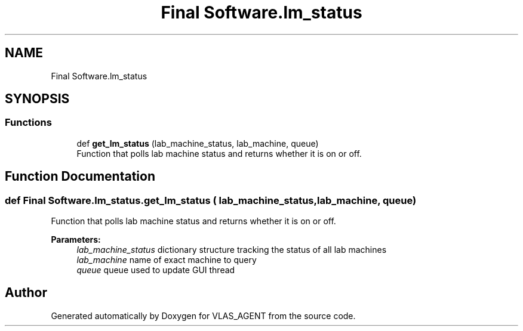 .TH "Final Software.lm_status" 3 "Fri Feb 22 2019" "VLAS_AGENT" \" -*- nroff -*-
.ad l
.nh
.SH NAME
Final Software.lm_status
.SH SYNOPSIS
.br
.PP
.SS "Functions"

.in +1c
.ti -1c
.RI "def \fBget_lm_status\fP (lab_machine_status, lab_machine, queue)"
.br
.RI "Function that polls lab machine status and returns whether it is on or off\&. "
.in -1c
.SH "Function Documentation"
.PP 
.SS "def Final Software\&.lm_status\&.get_lm_status ( lab_machine_status,  lab_machine,  queue)"

.PP
Function that polls lab machine status and returns whether it is on or off\&. 
.PP
\fBParameters:\fP
.RS 4
\fIlab_machine_status\fP dictionary structure tracking the status of all lab machines 
.br
\fIlab_machine\fP name of exact machine to query 
.br
\fIqueue\fP queue used to update GUI thread 
.RE
.PP

.SH "Author"
.PP 
Generated automatically by Doxygen for VLAS_AGENT from the source code\&.

